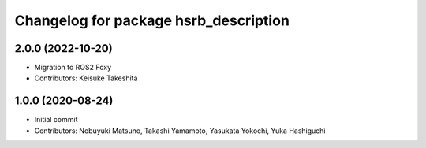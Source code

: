 ^^^^^^^^^^^^^^^^^^^^^^^^^^^^^^^^^^^^^^
Changelog for package hsrb_description
^^^^^^^^^^^^^^^^^^^^^^^^^^^^^^^^^^^^^^

2.0.0 (2022-10-20)
-------------------
* Migration to ROS2 Foxy
* Contributors: Keisuke Takeshita

1.0.0 (2020-08-24)
-------------------
* Initial commit
* Contributors: Nobuyuki Matsuno, Takashi Yamamoto, Yasukata Yokochi, Yuka Hashiguchi
